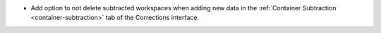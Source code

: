 - Add option to not delete subtracted workspaces when adding new data in the :ref:`Container Subtraction <container-subtraction>` tab of the Corrections interface.